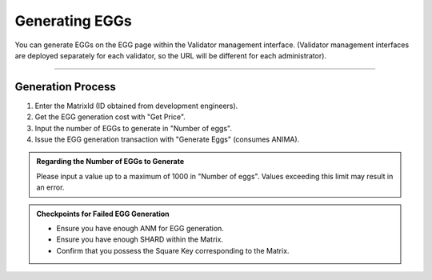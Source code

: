 ###########################
Generating EGGs
###########################

You can generate EGGs on the EGG page within the Validator management interface.
(Validator management interfaces are deployed separately for each validator, so the URL will be different for each administrator).

.. image:: ../img/egg-management-ui.png

--------------------

Generation Process
==========================

1. Enter the MatrixId (ID obtained from development engineers).
2. Get the EGG generation cost with "Get Price".
3. Input the number of EGGs to generate in "Number of eggs".
4. Issue the EGG generation transaction with "Generate Eggs" (consumes ANIMA).

.. image:: ../img/egg-management-ui2.png


.. admonition:: Regarding the Number of EGGs to Generate

   Please input a value up to a maximum of 1000 in "Number of eggs".
   Values exceeding this limit may result in an error.

.. admonition:: Checkpoints for Failed EGG Generation

   - Ensure you have enough ANM for EGG generation.
   - Ensure you have enough SHARD within the Matrix.
   - Confirm that you possess the Square Key corresponding to the Matrix.

